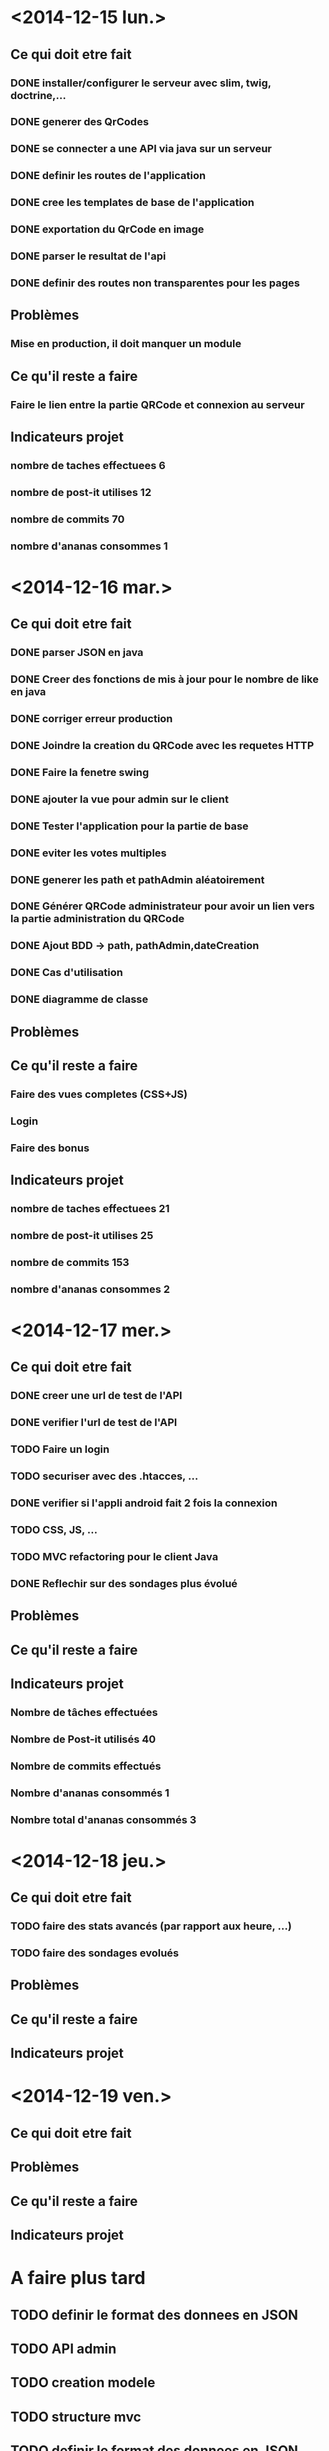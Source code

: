 * <2014-12-15 lun.>
** Ce qui doit etre fait
*** DONE installer/configurer le serveur avec slim, twig, doctrine,...
*** DONE generer des QrCodes
*** DONE se connecter a une API via java sur un serveur
*** DONE definir les routes de l'application
*** DONE cree les templates de base de l'application
*** DONE exportation du QrCode en image
*** DONE parser le resultat de l'api
*** DONE definir des routes non transparentes pour les pages
** Problèmes
*** Mise en production, il doit manquer un module
** Ce qu'il reste a faire
*** Faire le lien entre la partie QRCode et connexion au serveur
** Indicateurs projet
*** nombre de taches effectuees 6
*** nombre de post-it utilises 12
*** nombre de commits 70
*** nombre d'ananas consommes 1
* <2014-12-16 mar.>
** Ce qui doit etre fait
*** DONE parser JSON en java
*** DONE Creer des fonctions de mis à jour pour le nombre de like en java
*** DONE corriger erreur production
*** DONE Joindre la creation du QRCode avec les requetes HTTP
*** DONE Faire la fenetre swing
*** DONE ajouter la vue pour admin sur le client
*** DONE Tester l'application pour la partie de base
*** DONE eviter les votes multiples
*** DONE generer les path et pathAdmin aléatoirement
*** DONE Générer QRCode administrateur pour avoir un lien vers la partie administration du QRCode
*** DONE Ajout BDD -> path, pathAdmin,dateCreation 
*** DONE Cas d'utilisation
*** DONE diagramme de classe 
** Problèmes
** Ce qu'il reste a faire
*** Faire des vues completes (CSS+JS)
*** Login
*** Faire des bonus
** Indicateurs projet
*** nombre de taches effectuees 21
*** nombre de post-it utilises 25
*** nombre de commits 153
*** nombre d'ananas consommes 2

* <2014-12-17 mer.>
** Ce qui doit etre fait
*** DONE creer une url de test de l'API
*** DONE verifier l'url de test de l'API
*** TODO Faire un login
*** TODO securiser avec des .htacces, ...
*** DONE verifier si l'appli android fait 2 fois la connexion
*** TODO CSS, JS, ...
*** TODO MVC refactoring pour le client Java
*** DONE Reflechir sur des sondages plus évolué
** Problèmes
** Ce qu'il reste a faire
** Indicateurs projet
*** Nombre de tâches effectuées
*** Nombre de Post-it utilisés 40
*** Nombre de commits effectués 
*** Nombre d'ananas consommés 1
*** Nombre total d'ananas consommés 3  
* <2014-12-18 jeu.>
** Ce qui doit etre fait
*** TODO faire des stats avancés (par rapport aux heure, ...)
*** TODO faire des sondages evolués
** Problèmes
** Ce qu'il reste a faire
** Indicateurs projet

* <2014-12-19 ven.>
** Ce qui doit etre fait
** Problèmes
** Ce qu'il reste a faire
** Indicateurs projet




* A faire plus tard
** TODO definir le format des donnees en JSON
** TODO API admin
** TODO creation modele
** TODO structure mvc
** TODO definir le format des donnees en JSON
